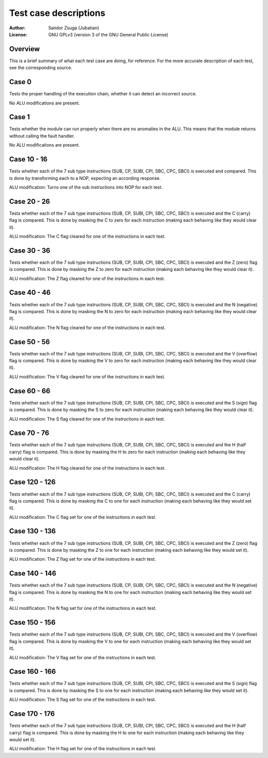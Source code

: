 
Test case descriptions
==============================================================================

:Author:    Sandor Zsuga (Jubatian)
:License:   GNU GPLv3 (version 3 of the GNU General Public License)




Overview
------------------------------------------------------------------------------


This is a brief summary of what each test case are doing, for reference. For
the more accurate description of each test, see the corresponding source.



Case 0
------------------------------------------------------------------------------


Tests the proper handling of the execution chain, whether it can detect an
incorrect source.

No ALU modifications are present.



Case 1
------------------------------------------------------------------------------


Tests whether the module can run properly when there are no anomalies in the
ALU. This means that the module returns without calling the fault handler.

No ALU modifications are present.



Case 10 - 16
------------------------------------------------------------------------------


Tests whether each of the 7 sub type instructions (SUB, CP, SUBI, CPI, SBC,
CPC, SBCI) is executed and compared. This is done by transforming each to a
NOP, expecting an according response.

ALU modification: Turns one of the sub instructions into NOP for each test.



Case 20 - 26
------------------------------------------------------------------------------


Tests whether each of the 7 sub type instructions (SUB, CP, SUBI, CPI, SBC,
CPC, SBCI) is executed and the C (carry) flag is compared. This is done by
masking the C to zero for each instruction (making each behaving like they
would clear it).

ALU modification: The C flag cleared for one of the instructions in each test.



Case 30 - 36
------------------------------------------------------------------------------


Tests whether each of the 7 sub type instructions (SUB, CP, SUBI, CPI, SBC,
CPC, SBCI) is executed and the Z (zero) flag is compared. This is done by
masking the Z to zero for each instruction (making each behaving like they
would clear it).

ALU modification: The Z flag cleared for one of the instructions in each test.



Case 40 - 46
------------------------------------------------------------------------------


Tests whether each of the 7 sub type instructions (SUB, CP, SUBI, CPI, SBC,
CPC, SBCI) is executed and the N (negative) flag is compared. This is done by
masking the N to zero for each instruction (making each behaving like they
would clear it).

ALU modification: The N flag cleared for one of the instructions in each test.



Case 50 - 56
------------------------------------------------------------------------------


Tests whether each of the 7 sub type instructions (SUB, CP, SUBI, CPI, SBC,
CPC, SBCI) is executed and the V (overflow) flag is compared. This is done by
masking the V to zero for each instruction (making each behaving like they
would clear it).

ALU modification: The V flag cleared for one of the instructions in each test.



Case 60 - 66
------------------------------------------------------------------------------


Tests whether each of the 7 sub type instructions (SUB, CP, SUBI, CPI, SBC,
CPC, SBCI) is executed and the S (sign) flag is compared. This is done by
masking the S to zero for each instruction (making each behaving like they
would clear it).

ALU modification: The S flag cleared for one of the instructions in each test.



Case 70 - 76
------------------------------------------------------------------------------


Tests whether each of the 7 sub type instructions (SUB, CP, SUBI, CPI, SBC,
CPC, SBCI) is executed and the H (half carry) flag is compared. This is done
by masking the H to zero for each instruction (making each behaving like they
would clear it).

ALU modification: The H flag cleared for one of the instructions in each test.



Case 120 - 126
------------------------------------------------------------------------------


Tests whether each of the 7 sub type instructions (SUB, CP, SUBI, CPI, SBC,
CPC, SBCI) is executed and the C (carry) flag is compared. This is done by
masking the C to one for each instruction (making each behaving like they
would set it).

ALU modification: The C flag set for one of the instructions in each test.



Case 130 - 136
------------------------------------------------------------------------------


Tests whether each of the 7 sub type instructions (SUB, CP, SUBI, CPI, SBC,
CPC, SBCI) is executed and the Z (zero) flag is compared. This is done by
masking the Z to one for each instruction (making each behaving like they
would set it).

ALU modification: The Z flag set for one of the instructions in each test.



Case 140 - 146
------------------------------------------------------------------------------


Tests whether each of the 7 sub type instructions (SUB, CP, SUBI, CPI, SBC,
CPC, SBCI) is executed and the N (negative) flag is compared. This is done by
masking the N to one for each instruction (making each behaving like they
would set it).

ALU modification: The N flag set for one of the instructions in each test.



Case 150 - 156
------------------------------------------------------------------------------


Tests whether each of the 7 sub type instructions (SUB, CP, SUBI, CPI, SBC,
CPC, SBCI) is executed and the V (overflow) flag is compared. This is done by
masking the V to one for each instruction (making each behaving like they
would set it).

ALU modification: The V flag set for one of the instructions in each test.



Case 160 - 166
------------------------------------------------------------------------------


Tests whether each of the 7 sub type instructions (SUB, CP, SUBI, CPI, SBC,
CPC, SBCI) is executed and the S (sign) flag is compared. This is done by
masking the S to one for each instruction (making each behaving like they
would set it).

ALU modification: The S flag set for one of the instructions in each test.



Case 170 - 176
------------------------------------------------------------------------------


Tests whether each of the 7 sub type instructions (SUB, CP, SUBI, CPI, SBC,
CPC, SBCI) is executed and the H (half carry) flag is compared. This is done
by masking the H to one for each instruction (making each behaving like they
would set it).

ALU modification: The H flag set for one of the instructions in each test.
